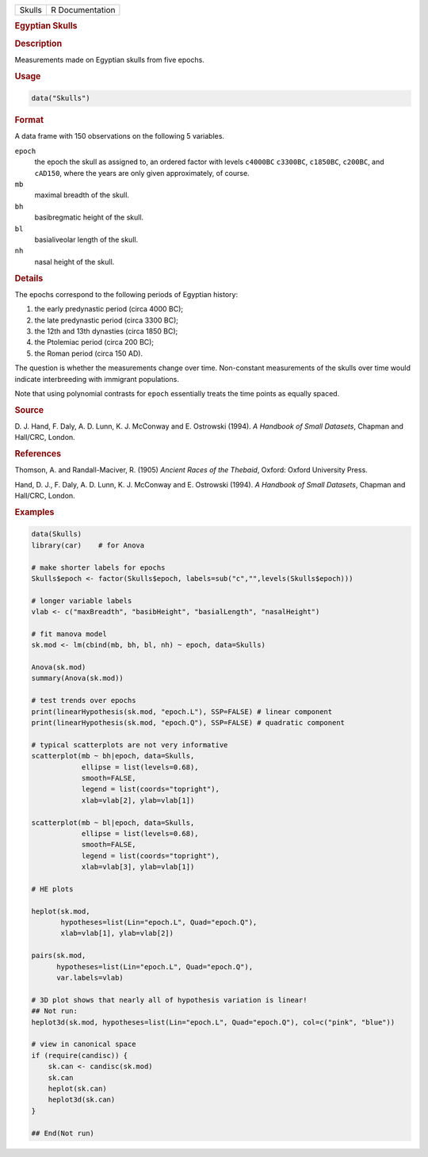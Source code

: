 .. container::

   ====== ===============
   Skulls R Documentation
   ====== ===============

   .. rubric:: Egyptian Skulls
      :name: Skulls

   .. rubric:: Description
      :name: description

   Measurements made on Egyptian skulls from five epochs.

   .. rubric:: Usage
      :name: usage

   .. code:: R

      data("Skulls")

   .. rubric:: Format
      :name: format

   A data frame with 150 observations on the following 5 variables.

   ``epoch``
      the epoch the skull as assigned to, an ordered factor with levels
      ``c4000BC`` ``c3300BC``, ``c1850BC``, ``c200BC``, and ``cAD150``,
      where the years are only given approximately, of course.

   ``mb``
      maximal breadth of the skull.

   ``bh``
      basibregmatic height of the skull.

   ``bl``
      basialiveolar length of the skull.

   ``nh``
      nasal height of the skull.

   .. rubric:: Details
      :name: details

   The epochs correspond to the following periods of Egyptian history:

   #. the early predynastic period (circa 4000 BC);

   #. the late predynastic period (circa 3300 BC);

   #. the 12th and 13th dynasties (circa 1850 BC);

   #. the Ptolemiac period (circa 200 BC);

   #. the Roman period (circa 150 AD).

   The question is whether the measurements change over time.
   Non-constant measurements of the skulls over time would indicate
   interbreeding with immigrant populations.

   Note that using polynomial contrasts for ``epoch`` essentially treats
   the time points as equally spaced.

   .. rubric:: Source
      :name: source

   D. J. Hand, F. Daly, A. D. Lunn, K. J. McConway and E. Ostrowski
   (1994). *A Handbook of Small Datasets*, Chapman and Hall/CRC, London.

   .. rubric:: References
      :name: references

   Thomson, A. and Randall-Maciver, R. (1905) *Ancient Races of the
   Thebaid*, Oxford: Oxford University Press.

   Hand, D. J., F. Daly, A. D. Lunn, K. J. McConway and E. Ostrowski
   (1994). *A Handbook of Small Datasets*, Chapman and Hall/CRC, London.

   .. rubric:: Examples
      :name: examples

   .. code:: R

      data(Skulls)
      library(car)    # for Anova

      # make shorter labels for epochs
      Skulls$epoch <- factor(Skulls$epoch, labels=sub("c","",levels(Skulls$epoch)))

      # longer variable labels
      vlab <- c("maxBreadth", "basibHeight", "basialLength", "nasalHeight")

      # fit manova model
      sk.mod <- lm(cbind(mb, bh, bl, nh) ~ epoch, data=Skulls)

      Anova(sk.mod)
      summary(Anova(sk.mod))

      # test trends over epochs
      print(linearHypothesis(sk.mod, "epoch.L"), SSP=FALSE) # linear component
      print(linearHypothesis(sk.mod, "epoch.Q"), SSP=FALSE) # quadratic component

      # typical scatterplots are not very informative
      scatterplot(mb ~ bh|epoch, data=Skulls, 
                  ellipse = list(levels=0.68), 
                  smooth=FALSE, 
                  legend = list(coords="topright"),
                  xlab=vlab[2], ylab=vlab[1])

      scatterplot(mb ~ bl|epoch, data=Skulls, 
                  ellipse = list(levels=0.68), 
                  smooth=FALSE, 
                  legend = list(coords="topright"),
                  xlab=vlab[3], ylab=vlab[1])

      # HE plots

      heplot(sk.mod, 
             hypotheses=list(Lin="epoch.L", Quad="epoch.Q"), 
             xlab=vlab[1], ylab=vlab[2])

      pairs(sk.mod, 
            hypotheses=list(Lin="epoch.L", Quad="epoch.Q"), 
            var.labels=vlab)

      # 3D plot shows that nearly all of hypothesis variation is linear!
      ## Not run: 
      heplot3d(sk.mod, hypotheses=list(Lin="epoch.L", Quad="epoch.Q"), col=c("pink", "blue"))

      # view in canonical space
      if (require(candisc)) {
          sk.can <- candisc(sk.mod)
          sk.can
          heplot(sk.can)
          heplot3d(sk.can)
      }

      ## End(Not run)

